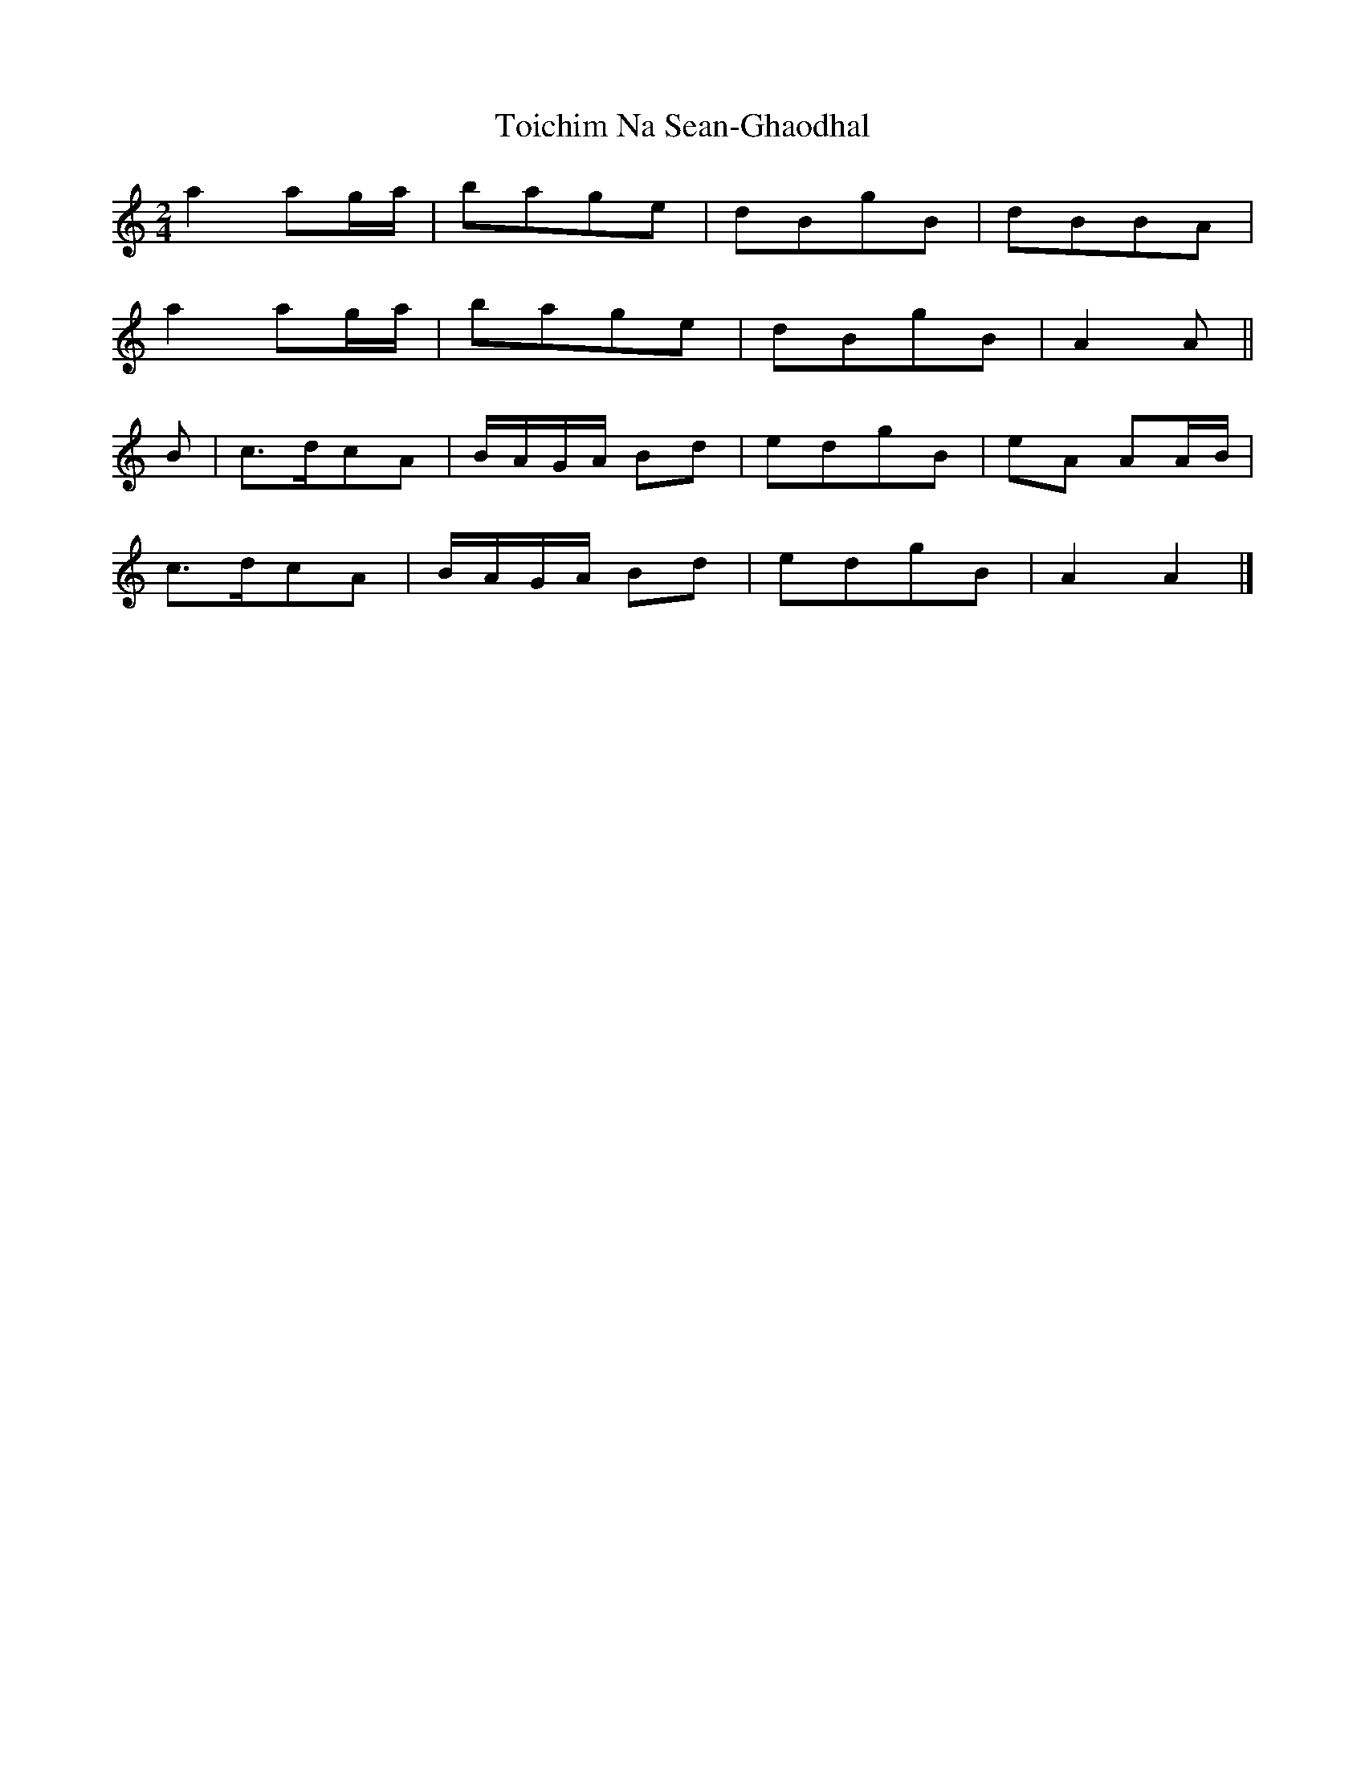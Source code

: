 X: 1
T: Toichim Na Sean-Ghaodhal
Z: janglecrow
S: https://thesession.org/tunes/13291#setting23215
R: polka
M: 2/4
L: 1/8
K: Amin
a2 ag/a/|bage|dBgB|dBBA|
%b
a2 ag/a/|bage|dBgB|A2A ||
%c
B|c>dcA|B/A/G/A/ Bd|edgB|eA AA/B/|
%d
c>dcA|B/A/G/A/ Bd|edgB|A2A2 |]
